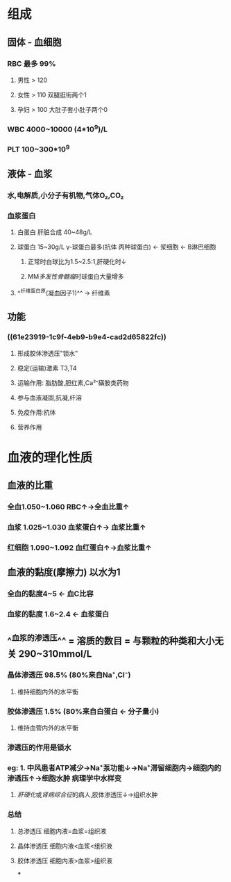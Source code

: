 * 组成
** 固体 - 血细胞
*** RBC 最多 99%
**** 男性 > 120
**** 女性 > 110 双腿逛街两个1
**** 孕妇 > 100 大肚子套小肚子两个0
*** WBC 4000~10000 (4*10^9)/L
*** PLT 100~300*10^9
** 液体 - 血浆
*** 水,电解质,小分子有机物,气体O₂,CO₂
*** 血浆蛋白
:PROPERTIES:
:id: 61e23919-1c9f-4eb9-b9e4-cad2d65822fc
:END:
**** 白蛋白 肝脏合成 40~48g/L
**** 球蛋白 15~30g/L γ-球蛋白最多(抗体 丙种球蛋白) ← 浆细胞 ← B淋巴细胞
***** 正常时白球比为1.5~2.5:1,肝硬化时↓
***** MM[[多发性骨髓瘤]]时球蛋白大量增多
**** ^^纤维蛋白原(凝血因子1)^^ → 纤维素
** 功能
*** ((61e23919-1c9f-4eb9-b9e4-cad2d65822fc))
**** 形成胶体渗透压"锁水"
**** 稳定(运输)激素 T3,T4
**** 运输作用: 脂肪酸,胆红素,Ca²⁺磺胺类药物
**** 参与血液凝固,抗凝,纤溶
**** 免疫作用:抗体
**** 营养作用
* 血液的理化性质
** 血液的比重
*** 全血1.050~1.060 RBC↑→全血比重↑
*** 血浆 1.025~1.030 血浆蛋白↑→ 血浆比重↑
*** 红细胞 1.090~1.092 血红蛋白↑→血浆比重↑
** 血液的黏度(摩擦力) 以水为1
*** 全血的黏度4~5 ← 血C比容
*** 血浆的黏度 1.6~2.4 ← 血浆蛋白
** ^^血浆的渗透压^^ =  溶质的数目  = 与颗粒的种类和大小无关 290~310mmol/L
*** 晶体渗透压 98.5% (80%来自Na⁺,Cl⁻)
**** 维持细胞内外的水平衡
*** 胶体渗透压 1.5% (80%来自白蛋白 ← 分子量小)
**** 维持血管内外的水平衡
*** 渗透压的作用是锁水
*** eg: 1. 中风患者ATP减少→Na⁺泵功能↓→Na⁺滞留细胞内→细胞内的渗透压↑→细胞水肿 病理学中水样变
        2. [[肝硬化]]或[[肾病综合征]]的病人,胶体渗透压↓→组织水肿
*** 总结
**** 总渗透压       细胞内液=血浆=组织液
**** 晶体渗透压   细胞内液<血浆<组织液
**** 胶体渗透压   细胞内液>血浆>组织液
***